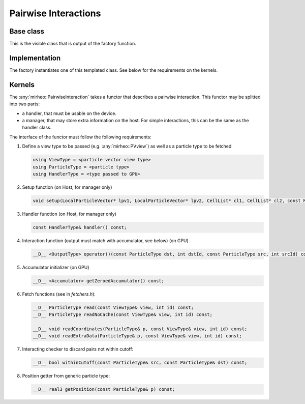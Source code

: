 .. _dev-interactions-pairwise:

Pairwise Interactions
=====================

Base class
----------

This is the visible class that is output of the factory function.

.. doxygenclass:: mirheo::BasePairwiseInteraction
   :project: mirheo
   :members:

Implementation
--------------

The factory instantiates one of this templated class.
See below for the requirements on the kernels.

.. doxygenclass:: mirheo::PairwiseInteraction
   :project: mirheo
   :members:


Kernels
-------

The :any:`mirheo::PairwiseInteraction` takes a functor that describes a pairwise interaction.
This functor may be splitted into two parts:

- a handler, that must be usable on the device.
- a manager, that may store extra information on the host. For simple interactions, this can be the same as the handler class.

The interface of the functor must follow the following requirements:

1. Define a view type to be passed (e.g. :any:`mirheo::PVview`) as well as a particle type to be fetched

   .. code-block:: c++

      using ViewType = <particle vector view type>
      using ParticleType = <particle type>
      using HandlerType = <type passed to GPU>

2. Setup function (on Host, for manager only)

   .. code-block:: c++

      void setup(LocalParticleVector* lpv1, LocalParticleVector* lpv2, CellList* cl1, CellList* cl2, const MirState *state);
	
3. Handler function (on Host, for manager only)

   .. code-block:: c++

      const HandlerType& handler() const;

4. Interaction function (output must match with accumulator, see below) (on GPU)

   .. code-block:: c++
      
      __D__ <OutputType> operator()(const ParticleType dst, int dstId, const ParticleType src, int srcId) const;

5. Accumulator initializer (on GPU)

   .. code-block:: c++

      __D__ <Accumulator> getZeroedAccumulator() const;


6. Fetch functions (see in `fetchers.h`):

   .. code-block:: c++

      __D__ ParticleType read(const ViewType& view, int id) const;
      __D__ ParticleType readNoCache(const ViewType& view, int id) const;
      
      __D__ void readCoordinates(ParticleType& p, const ViewType& view, int id) const;
      __D__ void readExtraData(ParticleType& p, const ViewType& view, int id) const;
      
7. Interacting checker to discard pairs not within cutoff:

   .. code-block:: c++

      __D__ bool withinCutoff(const ParticleType& src, const ParticleType& dst) const;
	
8. Position getter from generic particle type:

   .. code-block:: c++

      __D__ real3 getPosition(const ParticleType& p) const;

